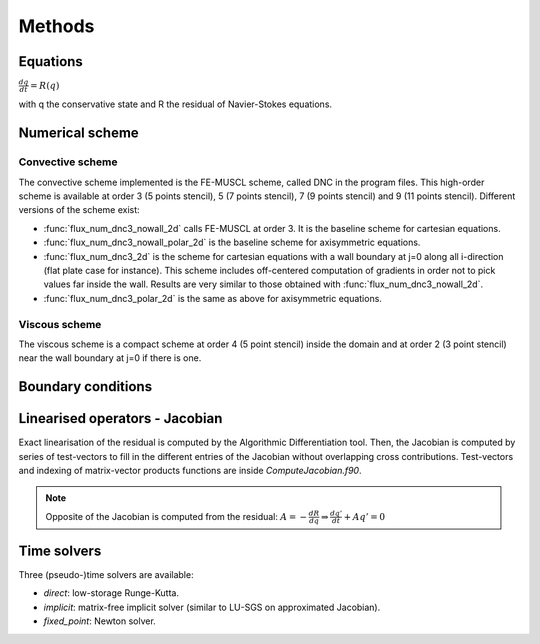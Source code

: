 Methods
=======

Equations
------

:math:`\frac{dq}{dt} = R(q)`

with q the conservative state and R the residual of Navier-Stokes equations.

Numerical scheme
-----

Convective scheme
^^^^

The convective scheme implemented is the FE-MUSCL scheme, called DNC in the program files. This high-order scheme is available at order 3 (5 points stencil), 5 (7 points stencil), 7 (9 points stencil) and 9 (11 points stencil). Different versions of the scheme exist:

* :func:`flux_num_dnc3_nowall_2d` calls FE-MUSCL at order 3. It is the baseline scheme for cartesian equations.
* :func:`flux_num_dnc3_nowall_polar_2d` is the baseline scheme for axisymmetric equations.
* :func:`flux_num_dnc3_2d` is the scheme for cartesian equations with a wall boundary at j=0 along all i-direction (flat plate case for instance). This scheme includes off-centered computation of gradients in order not to pick values far inside the wall. Results are very similar to those obtained with :func:`flux_num_dnc3_nowall_2d`.
* :func:`flux_num_dnc3_polar_2d` is the same as above for axisymmetric equations.


Viscous scheme
^^^^

The viscous scheme is a compact scheme at order 4 (5 point stencil) inside the domain and at order 2 (3 point stencil) near the wall boundary at j=0 if there is one.


Boundary conditions
-----



Linearised operators - Jacobian
-----

Exact linearisation of the residual is computed by the Algorithmic Differentiation tool. Then, the Jacobian is computed by series of test-vectors to fill in the different entries of the Jacobian without overlapping cross contributions. Test-vectors and indexing of matrix-vector products functions are inside *ComputeJacobian.f90*.

.. note::
   
   Opposite of the Jacobian is computed from the residual: :math:`A = - \frac{dR}{dq} \Rightarrow \frac{dq'}{dt} + Aq' = 0`

Time solvers
-----

Three (pseudo-)time solvers are available:

* *direct*: low-storage Runge-Kutta.
* *implicit*:  matrix-free implicit solver (similar to LU-SGS on approximated Jacobian).
* *fixed_point*: Newton solver.

